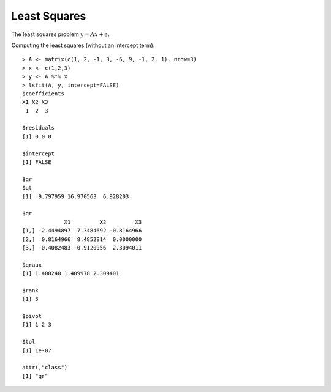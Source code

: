 Least Squares
====================

.. index:: least squares

The least squares problem :math:`y = A x + e`.

Computing the least squares (without an intercept term)::

	> A <- matrix(c(1, 2, -1, 3, -6, 9, -1, 2, 1), nrow=3)
	> x <- c(1,2,3)
	> y <- A %*% x
	> lsfit(A, y, intercept=FALSE)
	$coefficients
	X1 X2 X3 
	 1  2  3 

	$residuals
	[1] 0 0 0

	$intercept
	[1] FALSE

	$qr
	$qt
	[1]  9.797959 16.970563  6.928203

	$qr
	             X1         X2         X3
	[1,] -2.4494897  7.3484692 -0.8164966
	[2,]  0.8164966  8.4852814  0.0000000
	[3,] -0.4082483 -0.9120956  2.3094011

	$qraux
	[1] 1.408248 1.409978 2.309401

	$rank
	[1] 3

	$pivot
	[1] 1 2 3

	$tol
	[1] 1e-07

	attr(,"class")
	[1] "qr"
